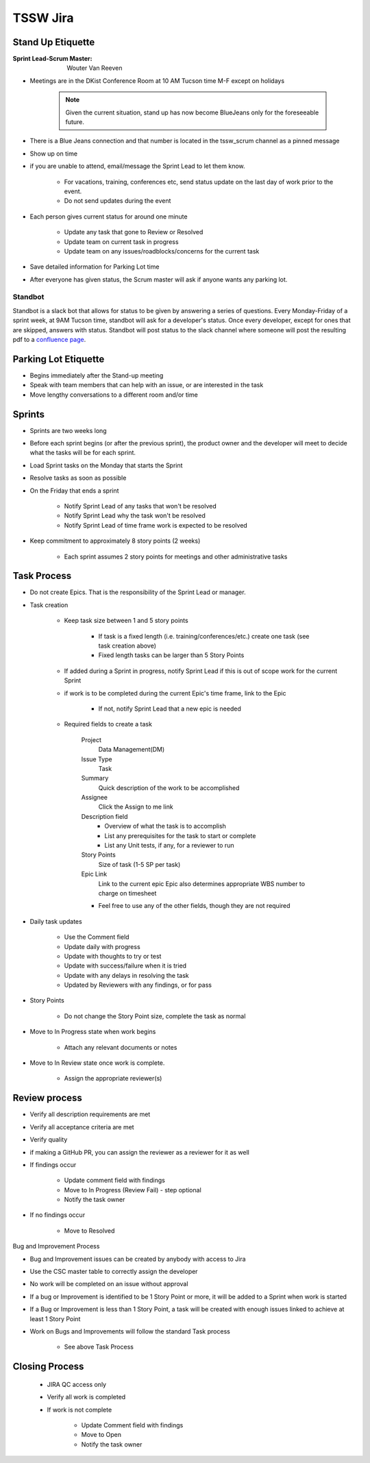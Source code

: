 #########
TSSW Jira
#########

Stand Up Etiquette
==================

:Sprint Lead-Scrum Master: Wouter Van Reeven

* Meetings are in the DKist Conference Room at 10 AM Tucson time M-F except on holidays

    .. note:: Given the current situation, stand up has now become BlueJeans only for the foreseeable future.

* There is a Blue Jeans connection and that number is located in the tssw_scrum channel as a pinned message
* Show up on time
* if you are unable to attend, email/message the Sprint Lead to let them know.

    * For vacations, training, conferences etc, send status update on the last day of work prior to the event.
    * Do not send updates during the event

* Each person gives current status for around one minute

    * Update any task that gone to Review or Resolved
    * Update team on current task in progress
    * Update team on any issues/roadblocks/concerns for the current task

* Save detailed information for Parking Lot time
* After everyone has given status, the Scrum master will ask if anyone wants any parking lot.

Standbot
--------

Standbot is a slack bot that allows for status to be given by answering a series of questions.
Every Monday-Friday of a sprint week, at 9AM Tucson time, standbot will ask for a developer's status.
Once every developer, except for ones that are skipped, answers with status.
Standbot will post status to the slack channel where someone will post the resulting pdf to a `confluence page <https://confluence.lsstcorp.org/display/LTS/Stand-up>`_.

Parking Lot Etiquette
=====================

* Begins immediately after the Stand-up meeting
* Speak with team members that can help with an issue, or are interested in the task
* Move lengthy conversations to a different room and/or time

Sprints
=======

* Sprints are two weeks long
* Before each sprint begins (or after the previous sprint), the product owner and the developer will meet to decide what the tasks will be for each sprint.
* Load Sprint tasks on the Monday that starts the Sprint
* Resolve tasks as soon as possible
* On the Friday that ends a sprint

    * Notify Sprint Lead of any tasks that won't be resolved
    * Notify Sprint Lead why the task won't be resolved
    * Notify Sprint Lead of time frame work is expected to be resolved

* Keep commitment to approximately 8 story points (2 weeks)

    * Each sprint assumes 2 story points for meetings and other administrative tasks

Task Process
============

* Do not create Epics.
  That is the responsibility of the Sprint Lead or manager.
* Task creation

    * Keep task size between 1 and 5 story points
    
        * If task is a fixed length (i.e. training/conferences/etc.) create one task (see task creation above)
        * Fixed length tasks can be larger than 5 Story Points

    * If added during a Sprint in progress, notify Sprint Lead if this is out of scope work for the current Sprint
    * if work is to be completed during the current Epic's time frame, link to the Epic

        * If not, notify Sprint Lead that a new epic is needed

    * Required fields to create a task

        Project
            Data Management(DM)
        
        Issue Type
            Task

        Summary
            Quick description of the work to be accomplished

        Assignee
            Click the Assign to me link

        Description field
            * Overview of what the task is to accomplish
            * List any prerequisites for the task to start or complete 
            * List any Unit tests, if any, for a reviewer to run

        Story Points
            Size of task (1-5 SP per task)

        Epic Link
            Link to the current epic
            Epic also determines appropriate WBS number to charge on timesheet

        * Feel free to use any of the other fields, though they are not required

* Daily task updates

    * Use the Comment field
    * Update daily with progress
    * Update with thoughts to try or test
    * Update with success/failure when it is tried
    * Update with any delays in resolving the task
    * Updated by Reviewers with any findings, or for pass

* Story Points

    * Do not change the Story Point size, complete the task as normal

* Move to In Progress state when work begins

    * Attach any relevant documents or notes

* Move to In Review state once work is complete.

    * Assign the appropriate reviewer(s)

Review process
==============

* Verify all description requirements are met
* Verify all acceptance criteria are met
* Verify quality
* if making a GitHub PR, you can assign the reviewer as a reviewer for it as well
* If findings occur

    * Update comment field with findings
    * Move to In Progress (Review Fail) - step optional
    * Notify the task owner

* If no findings occur

    * Move to Resolved

Bug and Improvement Process

* Bug and Improvement issues can be created by anybody with access to Jira
* Use the CSC master table to correctly assign the developer

* No work will be completed on an issue without approval
* If a bug or Improvement is identified to be 1 Story Point or more, it will be added to a Sprint when work is started
* If a Bug or Improvement is less than 1 Story Point, a task will be created with enough issues linked to achieve at least 1 Story Point
* Work on Bugs and Improvements will follow the standard Task process

    * See above Task Process

Closing Process
===============

    * JIRA QC access only
    * Verify all work is completed
    * If work is not complete
        
        * Update Comment field with findings
        * Move to Open
        * Notify the task owner
